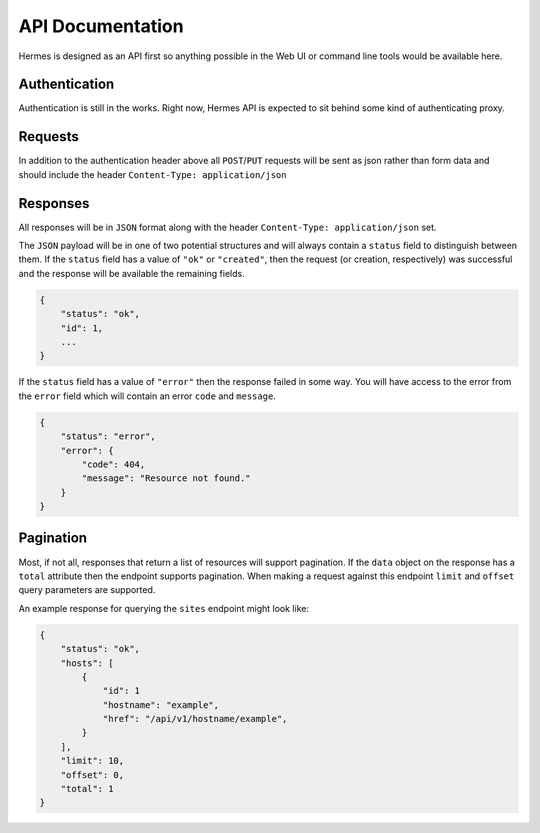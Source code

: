 API Documentation
*****************

Hermes is designed as an API first so anything possible in the Web UI
or command line tools would be available here.

Authentication
--------------

Authentication is still in the works.  Right now, Hermes API is expected to sit behind some kind of authenticating proxy.

Requests
--------

In addition to the authentication header above all ``POST``/``PUT`` requests
will be sent as json rather than form data and should include the header ``Content-Type: application/json``


Responses
---------
All responses will be in ``JSON`` format along with the header
``Content-Type: application/json`` set.

The ``JSON`` payload will be in one of two potential structures and will always contain a ``status`` field to distinguish between them. If the ``status`` field
has a value of ``"ok"`` or ``"created"``, then the request (or creation, respectively) was successful and the response will
be available the remaining fields.

.. sourcecode:: javascript

    {
        "status": "ok",
        "id": 1,
        ...
    }

If the ``status`` field has a value of ``"error"`` then the response failed
in some way. You will have access to the error from the ``error`` field which
will contain an error ``code`` and ``message``.

.. sourcecode:: javascript

    {
        "status": "error",
        "error": {
            "code": 404,
            "message": "Resource not found."
        }
    }

Pagination
----------

Most, if not all, responses that return a list of resources will support pagination. If the
``data`` object on the response has a ``total`` attribute then the endpoint supports pagination.
When making a request against this endpoint ``limit`` and ``offset`` query parameters are
supported.

An example response for querying the ``sites`` endpoint might look like:

.. sourcecode:: javascript

    {
        "status": "ok",
        "hosts": [
            {
                "id": 1
                "hostname": "example",
                "href": "/api/v1/hostname/example",
            }
        ],
        "limit": 10,
        "offset": 0,
        "total": 1
    }

